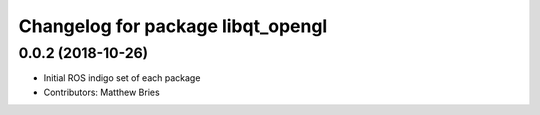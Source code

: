 ^^^^^^^^^^^^^^^^^^^^^^^^^^^^^^^^^^
Changelog for package libqt_opengl
^^^^^^^^^^^^^^^^^^^^^^^^^^^^^^^^^^

0.0.2 (2018-10-26)
------------------
* Initial ROS indigo set of each package
* Contributors: Matthew Bries
